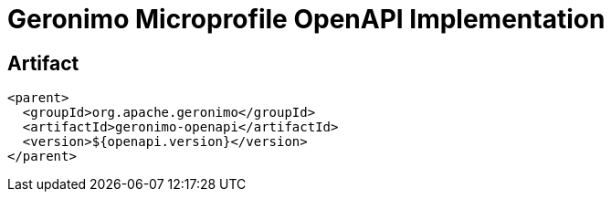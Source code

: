 = Geronimo Microprofile OpenAPI Implementation

== Artifact

[source,xml]
----
<parent>
  <groupId>org.apache.geronimo</groupId>
  <artifactId>geronimo-openapi</artifactId>
  <version>${openapi.version}</version>
</parent>
----
